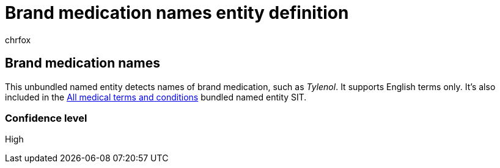 = Brand medication names entity definition
:audience: Admin
:author: chrfox
:description: Brand medication names sensitive information type entity definition.
:f1.keywords: ["CSH"]
:f1_keywords: ["ms.o365.cc.UnifiedDLPRuleContainsSensitiveInformation"]
:feedback_system: None
:hideEdit: true
:manager: laurawi
:ms.author: chrfox
:ms.collection: ["M365-security-compliance"]
:ms.date:
:ms.localizationpriority: medium
:ms.service: O365-seccomp
:ms.topic: reference
:recommendations: false
:search.appverid: MET150

== Brand medication names

This unbundled named entity detects names of brand medication, such as _Tylenol_.
It supports English terms only.
It's also included in the xref:sit-defn-all-medical-terms-conditions.adoc[All medical terms and conditions] bundled named entity SIT.

=== Confidence level

High
